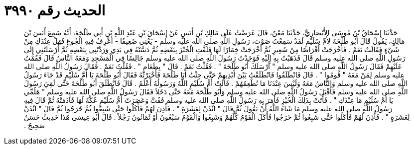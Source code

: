 
= الحديث رقم ٣٩٩٠

[quote.hadith]
حَدَّثَنَا إِسْحَاقُ بْنُ مُوسَى الأَنْصَارِيُّ، حَدَّثَنَا مَعْنٌ، قَالَ عَرَضْتُ عَلَى مَالِكِ بْنِ أَنَسٍ عَنْ إِسْحَاقَ بْنِ عَبْدِ اللَّهِ بْنِ أَبِي طَلْحَةَ، أَنَّهُ سَمِعَ أَنَسَ بْنَ مَالِكٍ، يَقُولُ قَالَ أَبُو طَلْحَةَ لأُمِّ سُلَيْمٍ لَقَدْ سَمِعْتُ صَوْتَ، رَسُولِ اللَّهِ صلى الله عليه وسلم - يَعْنِي ضَعِيفًا - أَعْرِفُ فِيهِ الْجُوعَ فَهَلْ عِنْدَكِ مِنْ شَيْءٍ فَقَالَتْ نَعَمْ ‏.‏ فَأَخْرَجَتْ أَقْرَاصًا مِنْ شَعِيرٍ ثُمَّ أَخْرَجَتْ خِمَارًا لَهَا فَلَفَّتِ الْخُبْزَ بِبَعْضِهِ ثُمَّ دَسَّتْهُ فِي يَدِي وَرَدَّتْنِي بِبَعْضِهِ ثُمَّ أَرْسَلَتْنِي إِلَى رَسُولِ اللَّهِ صلى الله عليه وسلم قَالَ فَذَهَبْتُ بِهِ إِلَيْهِ فَوَجَدْتُ رَسُولَ اللَّهِ صلى الله عليه وسلم جَالِسًا فِي الْمَسْجِدِ وَمَعَهُ النَّاسُ قَالَ فَقُمْتُ عَلَيْهِمْ فَقَالَ رَسُولُ اللَّهِ صلى الله عليه وسلم ‏"‏ أَرْسَلَكَ أَبُو طَلْحَةَ ‏"‏ ‏.‏ فَقُلْتُ نَعَمْ ‏.‏ قَالَ ‏"‏ بِطَعَامٍ ‏"‏ ‏.‏ فَقُلْتُ نَعَمْ ‏.‏ فَقَالَ رَسُولُ اللَّهِ صلى الله عليه وسلم لِمَنْ مَعَهُ ‏"‏ قُومُوا ‏"‏ ‏.‏ قَالَ فَانْطَلَقُوا فَانْطَلَقْتُ بَيْنَ أَيْدِيهِمْ حَتَّى جِئْتُ أَبَا طَلْحَةَ فَأَخْبَرْتُهُ فَقَالَ أَبُو طَلْحَةَ يَا أُمَّ سُلَيْمٍ قَدْ جَاءَ رَسُولُ اللَّهِ صلى الله عليه وسلم وَالنَّاسُ مَعَهُ وَلَيْسَ عِنْدَنَا مَا نُطْعِمُهُمْ ‏.‏ قَالَتْ أُمُّ سُلَيْمٍ اللَّهُ وَرَسُولُهُ أَعْلَمُ ‏.‏ قَالَ فَانْطَلَقَ أَبُو طَلْحَةَ حَتَّى لَقِيَ رَسُولَ اللَّهِ صلى الله عليه وسلم فَأَقْبَلَ رَسُولُ اللَّهِ صلى الله عليه وسلم وَأَبُو طَلْحَةَ مَعَهُ حَتَّى دَخَلاَ فَقَالَ رَسُولُ اللَّهِ صلى الله عليه وسلم ‏"‏ هَلُمِّي يَا أُمَّ سُلَيْمٍ مَا عِنْدَكِ ‏"‏ ‏.‏ فَأَتَتْ بِذَلِكَ الْخُبْزِ فَأَمَرَ بِهِ رَسُولُ اللَّهِ صلى الله عليه وسلم فَفُتَّ وَعَصَرَتْ أُمُّ سُلَيْمٍ عُكَّةً لَهَا فَآدَمَتْهُ ثُمَّ قَالَ فِيهِ رَسُولُ اللَّهِ صلى الله عليه وسلم مَا شَاءَ اللَّهُ أَنْ يَقُولَ ثُمَّ قَالَ ‏"‏ ائْذَنْ لِعَشَرَةٍ ‏"‏ ‏.‏ فَأَذِنَ لَهُمْ فَأَكَلُوا حَتَّى شَبِعُوا ثُمَّ خَرَجُوا ثُمَّ قَالَ ‏"‏ ائْذَنْ لِعَشَرَةٍ ‏"‏ ‏.‏ فَأَذِنَ لَهُمْ فَأَكَلُوا حَتَّى شَبِعُوا ثُمَّ خَرَجُوا فَأَكَلَ الْقَوْمُ كُلُّهُمْ وَشَبِعُوا وَالْقَوْمُ سَبْعُونَ أَوْ ثَمَانُونَ رَجُلاً ‏.‏ قَالَ أَبُو عِيسَى هَذَا حَدِيثٌ حَسَنٌ صَحِيحٌ ‏.‏